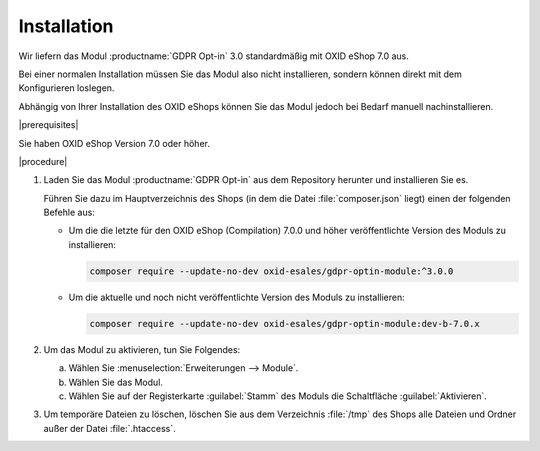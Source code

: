 Installation
============

Wir liefern das Modul :productname:`GDPR Opt-in` 3.0 standardmäßig mit OXID eShop 7.0 aus.

Bei einer normalen Installation müssen Sie das Modul also nicht installieren, sondern können direkt mit dem Konfigurieren loslegen.

Abhängig von Ihrer Installation des OXID eShops können Sie das Modul jedoch bei Bedarf manuell nachinstallieren.

|prerequisites|

Sie haben OXID eShop Version 7.0 oder höher.

|procedure|

1. Laden Sie das Modul :productname:`GDPR Opt-in` aus dem Repository herunter und installieren Sie es.

   Führen Sie dazu im Hauptverzeichnis des Shops (in dem die Datei :file:`composer.json` liegt) einen der folgenden Befehle aus:

   * Um die die letzte für den OXID eShop (Compilation) 7.0.0 und höher veröffentlichte Version des Moduls zu installieren:

     .. code:: bash

        composer require --update-no-dev oxid-esales/gdpr-optin-module:^3.0.0

   * Um die aktuelle und noch nicht veröffentlichte Version des Moduls zu installieren:

     .. code:: bash

        composer require --update-no-dev oxid-esales/gdpr-optin-module:dev-b-7.0.x

2. Um das Modul zu aktivieren, tun Sie Folgendes:

   a. Wählen Sie :menuselection:`Erweiterungen --> Module`.
   b. Wählen Sie das Modul.
   c. Wählen Sie auf der Registerkarte :guilabel:`Stamm` des Moduls die Schaltfläche :guilabel:`Aktivieren`.

3. Um temporäre Dateien zu löschen, löschen Sie aus dem Verzeichnis :file:`/tmp` des Shops alle Dateien und Ordner außer der Datei :file:`.htaccess`.



.. Intern: oxdajh, Status: